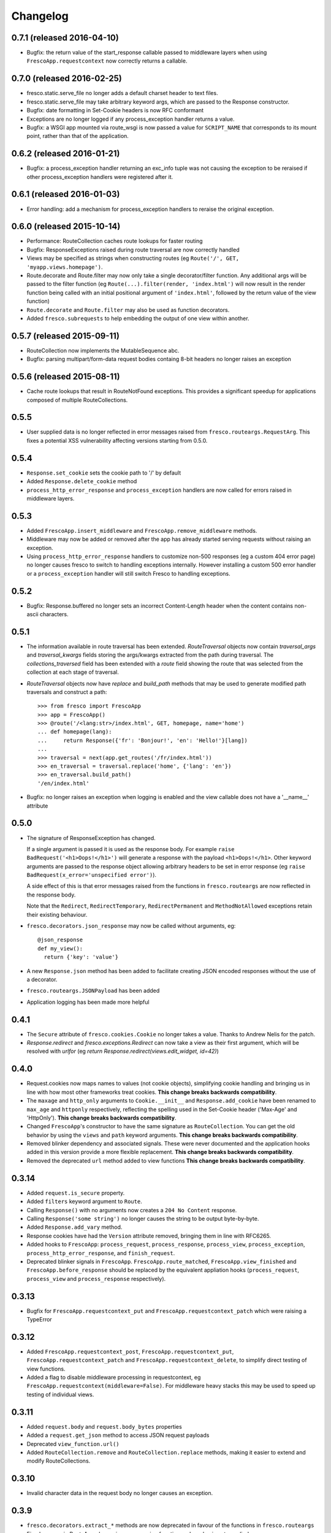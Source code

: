 Changelog
=========

0.7.1 (released 2016-04-10)
---------------------------

- Bugfix: the return value of the start_response callable passed to middleware
  layers when using ``FrescoApp.requestcontext`` now correctly returns a
  callable.


0.7.0 (released 2016-02-25)
---------------------------

- fresco.static.serve_file no longer adds a default charset header to
  text files.
- fresco.static.serve_file may take arbitrary keyword args, which are passed to
  the Response constructor.
- Bugfix: date formatting in Set-Cookie headers is now RFC conformant
- Exceptions are no longer logged if any process_exception handler returns
  a value.
- Bugfix: a WSGI app mounted via route_wsgi is now passed a value
  for ``SCRIPT_NAME`` that corresponds to its mount point, rather than that of
  the application.

0.6.2 (released 2016-01-21)
---------------------------

- Bugfix: a process_exception handler returning an exc_info tuple was not
  causing the exception to be reraised if other process_exception handlers
  were registered after it.

0.6.1 (released 2016-01-03)
---------------------------

- Error handling: add a mechanism for process_exception handlers to
  reraise the original exception.

0.6.0 (released 2015-10-14)
---------------------------

- Performance: RouteCollection caches route lookups for faster routing
- Bugfix: ResponseExceptions raised during route traversal are now
  correctly handled
- Views may be specified as strings when constructing routes (eg
  ``Route('/', GET, 'myapp.views.homepage')``.
- Route.decorate and Route.filter may now only take a single decorator/filter
  function. Any additional args will be passed to the filter function
  (eg ``Route(...).filter(render, 'index.html')`` will now result in
  the render function being called with an initial positional argument of
  ``'index.html'``, followed by the return value of the view function)
- ``Route.decorate`` and ``Route.filter`` may also be used as function
  decorators.
- Added ``fresco.subrequests`` to help embedding the output of one view within
  another.


0.5.7 (released 2015-09-11)
---------------------------

- RouteCollection now implements the MutableSequence abc.
- Bugfix: parsing multipart/form-data request bodies containg 8-bit headers
  no longer raises an exception

0.5.6 (released 2015-08-11)
---------------------------

- Cache route lookups that result in RouteNotFound exceptions.
  This provides a significant speedup for applications composed of multiple
  RouteCollections.

0.5.5
-----

- User supplied data is no longer reflected in error messages raised
  from ``fresco.routeargs.RequestArg``. This fixes a potential XSS
  vulnerability affecting versions starting from 0.5.0.

0.5.4
-----

- ``Response.set_cookie`` sets the cookie path to '/' by default
- Added ``Response.delete_cookie`` method
- ``process_http_error_response`` and ``process_exception`` handlers are now
  called for errors raised in middleware layers.

0.5.3
-----

- Added ``FrescoApp.insert_middleware`` and ``FrescoApp.remove_middleware``
  methods.
- Middleware may now be added or removed after the app has already started
  serving requests without raising an exception.
- Using ``process_http_error_response`` handlers to customize non-500
  responses (eg a custom 404 error page) no longer causes fresco to switch to
  handling exceptions internally.
  However installing a custom 500 error handler
  or a ``process_exception`` handler
  will still switch Fresco to handling exceptions.

0.5.2
-----

- Bugfix: Response.buffered no longer sets an incorrect Content-Length header
  when the content contains non-ascii characters.

0.5.1
-----

- The information available in route traversal has been extended.
  `RouteTraversal` objects now contain `traversal_args` and `traversal_kwargs`
  fields storing the args/kwargs extracted from the path during traversal.
  The `collections_traversed` field has been extended with a `route` field
  showing the route that was selected from the collection at each stage of
  traversal.

- `RouteTraversal` objects now have `replace` and `build_path` methods
  that may be used to generate modified path traversals and construct a path::

      >>> from fresco import FrescoApp
      >>> app = FrescoApp()
      >>> @route('/<lang:str>/index.html', GET, homepage, name='home')
      ... def homepage(lang):
      ...     return Response({'fr': 'Bonjour!', 'en': 'Hello!'}[lang])
      ...
      >>> traversal = next(app.get_routes('/fr/index.html'))
      >>> en_traversal = traversal.replace('home', {'lang': 'en'})
      >>> en_traversal.build_path()
      '/en/index.html'

- Bugfix: no longer raises an exception when logging is enabled and the view
  callable does not have a '__name__' attribute

0.5.0
-----

- The signature of ResponseException has changed.

  If a single argument is passed it is used as the response body.
  For example ``raise BadRequest('<h1>Oops!</h1>')`` will generate a response
  with the payload ``<h1>Oops!</h1>``.
  Other keyword arguments are passed to the response object allowing
  arbitrary headers to be set in error response
  (eg ``raise BadRequest(x_error='unspecified error')``).

  A side effect of this is that error messages raised from the functions in
  ``fresco.routeargs`` are now reflected in the response body.

  Note that the ``Redirect``, ``RedirectTemporary``, ``RedirectPermanent`` and
  ``MethodNotAllowed`` exceptions retain their existing behaviour.

- ``fresco.decorators.json_response`` may now be called without arguments, eg::

    @json_response
    def my_view():
      return {'key': 'value'}

- A new ``Response.json`` method has been added to facilitate creating JSON
  encoded responses without the use of a decorator.

- ``fresco.routeargs.JSONPayload`` has been added

- Application logging has been made more helpful

0.4.1
-----

- The ``Secure`` attribute of ``fresco.cookies.Cookie`` no longer takes a
  value. Thanks to Andrew Nelis for the patch.
- `Response.redirect` and `fresco.exceptions.Redirect` can now take a view
  as their first argument, which will be resolved with `urlfor`
  (eg `return Response.redirect(views.edit_widget, id=42)`)

0.4.0
------

- Request.cookies now maps names to values (not cookie objects), simplifying
  cookie handling and bringing us in line with how most other frameworks treat
  cookies.
  **This change breaks backwards compatibility**.
- The ``maxage`` and ``http_only`` arguments to
  ``Cookie.__init__`` and ``Response.add_cookie``
  have been renamed to ``max_age`` and ``httponly`` respectively,
  reflecting the spelling used in the Set-Cookie header
  ('Max-Age' and 'HttpOnly').
  **This change breaks backwards compatibility**.
- Changed ``FrescoApp``'s constructor to have the same signature as
  ``RouteCollection``. You can get the old behavior by using the ``views`` and
  ``path`` keyword arguments.
  **This change breaks backwards compatibility**.
- Removed blinker dependency and associated signals. These were never
  documented and the application hooks added in this version provide a more
  flexible replacement.
  **This change breaks backwards compatibility**.
- Removed the deprecated ``url`` method added to view functions
  **This change breaks backwards compatibility**.

0.3.14
------

- Added ``request.is_secure`` property.
- Added ``filters`` keyword argument to ``Route``.
- Calling ``Response()`` with no arguments now creates a ``204 No Content``
  response.
- Calling ``Response('some string')`` no longer causes the string to be output
  byte-by-byte.
- Added ``Response.add_vary`` method.
- Response cookies have had the ``Version`` attribute removed, bringing them
  in line with RFC6265.
- Added hooks to ``FrescoApp``: ``process_request``, ``process_response``,
  ``process_view``, ``process_exception``, ``process_http_error_response``,
  and ``finish_request``.
- Deprecated blinker signals in ``FrescoApp``.
  ``FrescoApp.route_matched``, ``FrescoApp.view_finished``
  and ``FrescoApp.before_response`` should be
  replaced by the equivalent appliation hooks (``process_request``,
  ``process_view`` and ``process_response`` respectively).

0.3.13
------

- Bugfix for ``FrescoApp.requestcontext_put`` and
  ``FrescoApp.requestcontext_patch`` which were raising a TypeError

0.3.12
------

- Added ``FrescoApp.requestcontext_post``,
  ``FrescoApp.requestcontext_put``,
  ``FrescoApp.requestcontext_patch`` and
  ``FrescoApp.requestcontext_delete``,
  to simplify direct testing of view functions.
- Added a flag to disable middleware processing in requestcontext, eg
  ``FrescoApp.requestcontext(middleware=False)``. For middleware heavy stacks
  this may be used to speed up testing of individual views.

0.3.11
------

- Added ``request.body`` and ``request.body_bytes`` properties
- Added a ``request.get_json`` method to access JSON request payloads
- Deprecated ``view_function.url()``
- Added ``RouteCollection.remove`` and ``RouteCollection.replace`` methods,
  making it easier to extend and modify RouteCollections.

0.3.10
------

- Invalid character data in the request body no longer causes an exception.

0.3.9
-----

- ``fresco.decorators.extract_*`` methods are now deprecated in favour of the
  functions in ``fresco.routeargs``
- Fixed an error in RouteArg when using a conversion function and a value is
  not supplied
- Added ``fresco.decorators.json_response``
- Added support for python 3.4 and dropped support for python 3.2

0.3.8
-----

- A new ``routearg`` function allows RouteArgs to be constructed dynamically
- Renamed ``Route.decorate`` to ``Route.wrap``
- Added ``Route.filter`` to pipe the output of the view through a custom filter
  function


0.3.7
-----

- Bugfix for RouteArg when using a default value
- Bugfix for urlfor when using positional arguments.
- Added decorate method for Route objects.
- Added fresco.routing.register_converter class decorator for simpler
  registration of routing pattern converters.
- Added fresco.util.common.object_or_404.
- Bugfix: fresco.util.urls.make_query no longer sorts key value pairs into
  alphabetical order, but preserves the original ordering.
- fresco.static.serve_static_file now checks for certain malformed requests
  and returns an HTTP bad request status

0.3.6
-----

- Improved startup time for apps with lots of middleware
- fresco.context no longer copies values from the parent when setting up
  a new request context. This makes it easier for libraries using
  fresco.context to cache resources per-request.
- Bugfix for FrescoApp.requestcontext, which was creating duplicate context
  frames.
- FrescoApp.view_finished signal now passes the request object to subscribers
- Route objects can now take a tuple of positional args to pass to views::

      Route(POST, '/contact', args=('anne@example.com',))

- The route class used by RouteCollection is now configurable, allowing apps to
  define custom routing classes.
- fresco.routearg.RouteKwarg has been renamed to ``RouteArg`` and now works for
  positional arguments via ``Route(..., args=...)``
- ``Request.make_url`` now accepts two new optional arguments, ``query_add``
  and ``query_replace``. This facilitates building urls based on the current
  query string with selected values added or replaced.
- Bugfix: improperly encoded paths now cause a 400 bad response to be returned
  rather than raising UnicodeDecodeError

0.3.5
-----

- FrescoApp.requestcontext() now invokes all registered middleware. This can be
  useful for testing views that rely on middleware to set environ keys or
  provide other services

- RouteArg classes have been expanded and are now in a separate module,
  ``fresco.routeargs``

0.3.4
-----

- Bugfix: Request.form was not handling unicode data in GET requests correctly
- fresco.core.request_class has been moved to FrescoApp.request_class
- Route arguments can take default arguments for url generation
- Added tox for testing: fresco is now tested and works with Python 2.6,
  2.7, 3.2 and 3.3

0.3.3
-----

- Bugfix: Request.make_url was double quoting URLs in some circumstances

0.3.2
-----

- Improved handling for ResponseExceptions raised during route traversal

0.3.1
-----

- Bugfix: routing arguments were being incorrectly converted to bytestrings in
  python2
- Bugfix: urlfor works correctly with dynamic routes

0.3.0
-----

**Note that upgrading to this version will require changes to your
application**

- View functions are no longer passed a request object as a positional argument
- The syntax used to reference views by name has changed from
  ``urlfor('mymodule:view')`` to ``urlfor('mymodule.view')``.
- Routing: named routes are now supported, eg ``Route('/', GET, myview,
  name='homepage')``. These can later be accessed by eg ``urlfor('homepage')``.
  The old route tagging facility has been removed.
- Routing: Support for delegating paths to other routeable objects
- fresco.exceptions.NotFoundFinal has been replaced by NotFound(final=True)
- Experimental Python 3 support

0.2.4
-----

- Bugfix: setting the logger property on a FrescoApp no longer causes errors

0.2.3
-----

- FrescoApp objects now have an options dictionary for application level
  settings
- Added serve_static_file function
- Added support for signals with blinker
- urlfor now requires fully qualified module names if called with a string
  argument

0.2.2
-----

- Bug: URL generation broken when HTTP_HOST does not contain port number

0.2.1
-----

- Bugfixes for beaker session support and broken URL generation when
  'X-Forwarded-SSL: off' header supplied

0.2.0
-----

- Removed dependency on Pesto

0.1 (unreleased)
----------------

